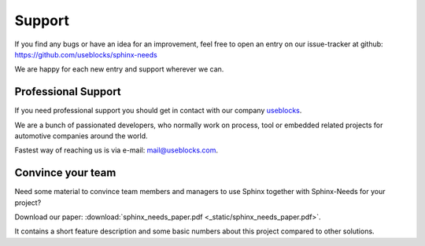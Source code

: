 .. _support:

Support
=======

If you find any bugs or have an idea for an improvement, feel free to open an entry on our issue-tracker at github:
https://github.com/useblocks/sphinx-needs

We are happy for each new entry and support wherever we can.

Professional Support
--------------------
If you need professional support you should get in contact with our company `useblocks <http://useblocks.com>`_.

We are a bunch of passionated developers, who normally work on process, tool or embedded related projects for automotive
companies around the world.

Fastest way of reaching us is via e-mail: mail@useblocks.com.

.. image:: /_images/logos/useblocks_logo.png
   :align: center
   :width: 100px
   :target: http://useblocks.com

Convince your team
------------------

Need some material to convince team members and managers to use Sphinx together with Sphinx-Needs for your project?

Download our paper: :download:`sphinx_needs_paper.pdf <_static/sphinx_needs_paper.pdf>`.

It contains a short feature description and some basic numbers about this project compared to other solutions.
